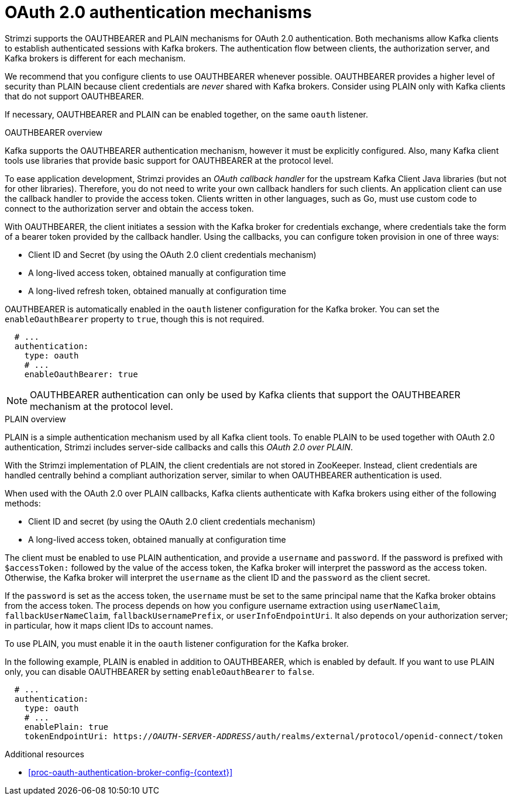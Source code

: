 // Module included in the following assemblies:
//
// assembly-oauth-authentication.adoc

[id='con-oauth-authentication-flow-{context}']
= OAuth 2.0 authentication mechanisms

Strimzi supports the OAUTHBEARER and PLAIN mechanisms for OAuth 2.0 authentication.
Both mechanisms allow Kafka clients to establish authenticated sessions with Kafka brokers.
The authentication flow between clients, the authorization server, and Kafka brokers is different for each mechanism.

We recommend that you configure clients to use OAUTHBEARER whenever possible.
OAUTHBEARER provides a higher level of security than PLAIN because client credentials are _never_ shared with Kafka brokers.
Consider using PLAIN only with Kafka clients that do not support OAUTHBEARER.

If necessary, OAUTHBEARER and PLAIN can be enabled together, on the same `oauth` listener.

.OAUTHBEARER overview

Kafka supports the OAUTHBEARER authentication mechanism, however it must be explicitly configured.
Also, many Kafka client tools use libraries that provide basic support for OAUTHBEARER at the protocol level.

To ease application development, Strimzi provides an _OAuth callback handler_ for the upstream Kafka Client Java libraries (but not for other libraries).
Therefore, you do not need to write your own callback handlers for such clients.
An application client can use the callback handler to provide the access token.
Clients written in other languages, such as Go, must use custom code to connect to the authorization server and obtain the access token.

With OAUTHBEARER, the client initiates a session with the Kafka broker for credentials exchange, where credentials take the form of a bearer token provided by the callback handler.
Using the callbacks, you can configure token provision in one of three ways:

* Client ID and Secret (by using the OAuth 2.0 client credentials mechanism)

* A long-lived access token, obtained manually at configuration time

* A long-lived refresh token, obtained manually at configuration time

OAUTHBEARER is automatically enabled in the `oauth` listener configuration for the Kafka broker.
You can set the `enableOauthBearer` property to `true`, though this is not required.

[source,yaml,subs="attributes+"]
----
  # ...
  authentication:
    type: oauth
    # ...
    enableOauthBearer: true
----

[NOTE]
====
OAUTHBEARER authentication can only be used by Kafka clients that support the OAUTHBEARER mechanism at the protocol level.
====

.PLAIN overview

PLAIN is a simple authentication mechanism used by all Kafka client tools. 
To enable PLAIN to be used together with OAuth 2.0 authentication, Strimzi includes server-side callbacks and calls this _OAuth 2.0 over PLAIN_.

With the Strimzi implementation of PLAIN, the client credentials are not stored in ZooKeeper.
Instead, client credentials are handled centrally behind a compliant authorization server, similar to when OAUTHBEARER authentication is used.

When used with the OAuth 2.0 over PLAIN callbacks, Kafka clients authenticate with Kafka brokers using either of the following methods:

* Client ID and secret (by using the OAuth 2.0 client credentials mechanism)

* A long-lived access token, obtained manually at configuration time

The client must be enabled to use PLAIN authentication, and provide a `username` and `password`.
If the password is prefixed with `$accessToken:` followed by the value of the access token, the Kafka broker will interpret the password as the access token.
Otherwise, the Kafka broker will interpret the `username` as the client ID and the `password` as the client secret.

If the `password` is set as the access token, the `username` must be set to the same principal name that the Kafka broker obtains from the access token.
The process depends on how you configure username extraction using `userNameClaim`, `fallbackUserNameClaim`, `fallbackUsernamePrefix`, or `userInfoEndpointUri`.
It also depends on your authorization server; in particular, how it maps client IDs to account names.

To use PLAIN, you must enable it in the `oauth` listener configuration for the Kafka broker.

In the following example, PLAIN is enabled in addition to OAUTHBEARER, which is enabled by default.
If you want to use PLAIN only, you can disable OAUTHBEARER by setting `enableOauthBearer` to `false`.

[source,yaml,subs="+quotes,attributes+"]
----
  # ...
  authentication:
    type: oauth
    # ...
    enablePlain: true
    tokenEndpointUri: https://_OAUTH-SERVER-ADDRESS_/auth/realms/external/protocol/openid-connect/token
----

.Additional resources

* xref:proc-oauth-authentication-broker-config-{context}[]
